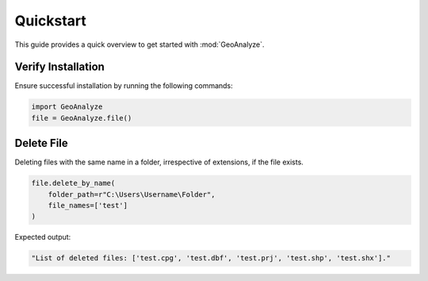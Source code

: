 ============
Quickstart
============

This guide provides a quick overview to get started with :mod:`GeoAnalyze`.


Verify Installation
---------------------
Ensure successful installation by running the following commands:

.. code-block:: python

    import GeoAnalyze
    file = GeoAnalyze.file()
    
    
Delete File
-------------
Deleting files with the same name in a folder, irrespective of extensions, if the file exists.

.. code-block:: python

    file.delete_by_name(
        folder_path=r"C:\Users\Username\Folder",
        file_names=['test']
    )
    
Expected output:

.. code-block:: text

    "List of deleted files: ['test.cpg', 'test.dbf', 'test.prj', 'test.shp', 'test.shx']."

    